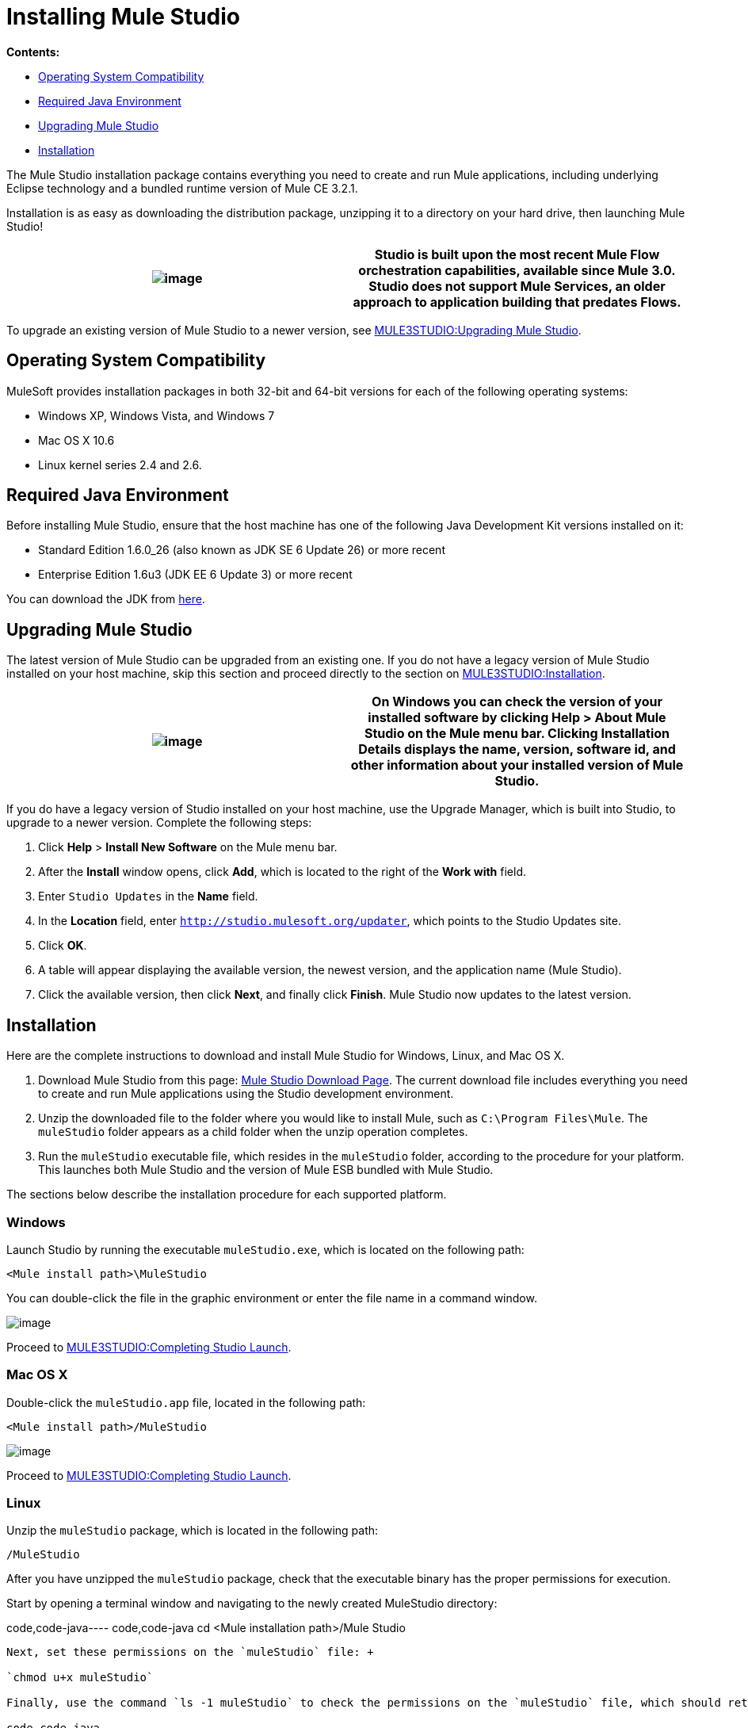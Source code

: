 = Installing Mule Studio

*Contents:*

* link:#InstallingMuleStudio-OperatingSystemCompatibility[Operating System Compatibility]
* link:#InstallingMuleStudio-RequiredJavaEnvironment[Required Java Environment]
* link:#InstallingMuleStudio-UpgradingMuleStudio[Upgrading Mule Studio]
* link:#InstallingMuleStudio-Installation[Installation]

The Mule Studio installation package contains everything you need to create and run Mule applications, including underlying Eclipse technology and a bundled runtime version of Mule CE 3.2.1.

Installation is as easy as downloading the distribution package, unzipping it to a directory on your hard drive, then launching Mule Studio!

[cols=",",]
|===
|image:/documentation-3.2/images/icons/emoticons/information.gif[image] |Studio is built upon the most recent Mule Flow orchestration capabilities, available since Mule 3.0. Studio does not support Mule Services, an older approach to application building that predates Flows.

|===

To upgrade an existing version of Mule Studio to a newer version, see link:#InstallingMuleStudio-UpgradingMuleStudio[MULE3STUDIO:Upgrading Mule Studio].

== Operating System Compatibility

MuleSoft provides installation packages in both 32-bit and 64-bit versions for each of the following operating systems:

* Windows XP, Windows Vista, and Windows 7
* Mac OS X 10.6
* Linux kernel series 2.4 and 2.6.

== Required Java Environment

Before installing Mule Studio, ensure that the host machine has one of the following Java Development Kit versions installed on it:

* Standard Edition 1.6.0_26 (also known as JDK SE 6 Update 26) or more recent
* Enterprise Edition 1.6u3 (JDK EE 6 Update 3) or more recent

You can download the JDK from http://www.oracle.com/technetwork/java/javase/downloads/index.html[here].

== Upgrading Mule Studio

The latest version of Mule Studio can be upgraded from an existing one. If you do not have a legacy version of Mule Studio installed on your host machine, skip this section and proceed directly to the section on link:#InstallingMuleStudio-Installation[MULE3STUDIO:Installation].

[cols=",",]
|===
|image:/documentation-3.2/images/icons/emoticons/check.gif[image] |On Windows you can check the version of your installed software by clicking *Help* > *About Mule Studio* on the Mule menu bar. Clicking *Installation Details* displays the name, version, software id, and other information about your installed version of Mule Studio.

|===

If you do have a legacy version of Studio installed on your host machine, use the Upgrade Manager, which is built into Studio, to upgrade to a newer version. Complete the following steps:

. Click *Help* > *Install New Software* on the Mule menu bar.
. After the *Install* window opens, click *Add*, which is located to the right of the *Work with* field.
. Enter `Studio Updates` in the *Name* field.
. In the *Location* field, enter `http://studio.mulesoft.org/updater`, which points to the Studio Updates site.
. Click *OK*.
. A table will appear displaying the available version, the newest version, and the application name (Mule Studio).
. Click the available version, then click *Next*, and finally click *Finish*. Mule Studio now updates to the latest version.

== Installation

Here are the complete instructions to download and install Mule Studio for Windows, Linux, and Mac OS X.

. Download Mule Studio from this page: http://www.mulesoft.org/mule-studio-beta-download[Mule Studio Download Page]. The current download file includes everything you need to create and run Mule applications using the Studio development environment.
. Unzip the downloaded file to the folder where you would like to install Mule, such as `C:\Program Files\Mule`. The `muleStudio` folder appears as a child folder when the unzip operation completes.
. Run the `muleStudio` executable file, which resides in the `muleStudio` folder, according to the procedure for your platform. This launches both Mule Studio and the version of Mule ESB bundled with Mule Studio.

The sections below describe the installation procedure for each supported platform.

=== Windows

Launch Studio by running the executable `muleStudio.exe`, which is located on the following path:

`<Mule install path>\MuleStudio`

You can double-click the file in the graphic environment or enter the file name in a command window.

image:/documentation-3.2/download/attachments/52527450/Studio+Path+with+Windows.png?version=1&modificationDate=1333143715163[image]

Proceed to link:#InstallingMuleStudio-CompletingStudioLaunch[MULE3STUDIO:Completing Studio Launch].

=== Mac OS X

Double-click the `muleStudio.app` file, located in the following path:

`<Mule install path>/MuleStudio`

image:/documentation-3.2/download/attachments/52527450/Studio+Path.png?version=1&modificationDate=1333143715137[image]

Proceed to link:#InstallingMuleStudio-CompletingStudioLaunch[MULE3STUDIO:Completing Studio Launch].

=== Linux

Unzip the `muleStudio` package, which is located in the following path:

`/MuleStudio`

After you have unzipped the `muleStudio` package, check that the executable binary has the proper permissions for execution.

Start by opening a terminal window and navigating to the newly created MuleStudio directory:

code,code-java----
 code,code-java
cd <Mule installation path>/Mule Studio
----

Next, set these permissions on the `muleStudio` file: +

`chmod u+x muleStudio`

Finally, use the command `ls -1 muleStudio` to check the permissions on the `muleStudio` file, which should return a display similar to the following in your terminal window:

code,code-java----
----
--------------------- code,code-java
user@system:~/MuleStudio$ ls -1 muleStudio-rwxr-xr-x 1 user user 71162 2010-08--25 09:59 muleStudio
----
----
---------------------

[cols=",",]
|===
|image:/documentation-3.2/images/icons/emoticons/check.gif[image] |Typically, you can also set and verify these permissions through the GUI file system browser on your Linux system, if such a GUI browser exists.

|===

Enter the following command in the console to launch `muleStudio`:

`./muleStudio`

Alternatively, double click the `muleStudio` file in the Linux graphic interface, as shown below:

image:/documentation-3.2/download/attachments/52527450/Studio+Path+-+Linux.png?version=1&modificationDate=1333143715180[image]

Proceed to link:#InstallingMuleStudio-CompletingStudioLaunch[MULE3STUDIO:Completing Studio Launch].

=== Completing Studio Launch

When you launch Studio, the following pop up prompts you to specify the workspace folder in which all your project-specific files will reside.

image:/documentation-3.2/download/attachments/52527450/SelectWorkspace.png?version=1&modificationDate=1333143715174[image]

The popup provides three options for specifying a workspace and one for quitting Studio:

* Click *OK* to accept the default workspace, which will be something similar to: `C:\MuleStudio\Workspace`. (Optionally, click *Use this default and do not ask again* before you click *OK* so that each subsequent Studio launch uses the folder displayed in the *Workspace* field).
* Click *Browse*, navigate to the directory you want to use as your workspace, then click *OK*.
* Click within the field to the right of *Workspace*, type the path of the directory you want to use as your workspace, then click *OK*.
* Click *Cancel* only if you want to exit Studio without specifying a workspace.

The first time you launch Mule, the following window pops up after you have specified your workspace:

image:/documentation-3.2/download/attachments/52527450/FirstScreen.png?version=1&modificationDate=1333143715169[image]

Click the fifth option, "Go to Mule Studio", to display the Studio application window, which should look similar to the following:

image:/documentation-3.2/download/attachments/52527450/UnusedMule.png?version=1&modificationDate=1333143726611[image]

Now that Mule Studio is up and kicking, take a quick tour of Mule Studio by returning to the link:/documentation-3.2/display/32X/Mule+Studio+Tutorials#MuleStudioTutorials-Overview[Getting Started with Mule Studio] page.

image:/documentation-3.2/download/resources/com.adaptavist.confluence.rate:rate/resources/themes/v2/gfx/loading_mini.gif[image]image:/documentation-3.2/download/resources/com.adaptavist.confluence.rate:rate/resources/themes/v2/gfx/rater.gif[image]

Your Rating:

Thanks for voting!

link:/documentation-3.2/plugins/rate/rating.action?decorator=none&displayFilter.includeCookies=true&displayFilter.includeUsers=true&ceoId=52527450&rating=1&redirect=true[image:/documentation-3.2/download/resources/com.adaptavist.confluence.rate:rate/resources/themes/v2/gfx/blank.gif[image]]link:/documentation-3.2/plugins/rate/rating.action?decorator=none&displayFilter.includeCookies=true&displayFilter.includeUsers=true&ceoId=52527450&rating=2&redirect=true[image:/documentation-3.2/download/resources/com.adaptavist.confluence.rate:rate/resources/themes/v2/gfx/blank.gif[image]]link:/documentation-3.2/plugins/rate/rating.action?decorator=none&displayFilter.includeCookies=true&displayFilter.includeUsers=true&ceoId=52527450&rating=3&redirect=true[image:/documentation-3.2/download/resources/com.adaptavist.confluence.rate:rate/resources/themes/v2/gfx/blank.gif[image]]link:/documentation-3.2/plugins/rate/rating.action?decorator=none&displayFilter.includeCookies=true&displayFilter.includeUsers=true&ceoId=52527450&rating=4&redirect=true[image:/documentation-3.2/download/resources/com.adaptavist.confluence.rate:rate/resources/themes/v2/gfx/blank.gif[image]]link:/documentation-3.2/plugins/rate/rating.action?decorator=none&displayFilter.includeCookies=true&displayFilter.includeUsers=true&ceoId=52527450&rating=5&redirect=true[image:/documentation-3.2/download/resources/com.adaptavist.confluence.rate:rate/resources/themes/v2/gfx/blank.gif[image]]

image:/documentation-3.2/download/resources/com.adaptavist.confluence.rate:rate/resources/themes/v2/gfx/blank.gif[Please Wait,title="Please Wait"]

Please Wait

Results:

image:/documentation-3.2/download/resources/com.adaptavist.confluence.rate:rate/resources/themes/v2/gfx/blank.gif[Pathetic,title="Pathetic"]image:/documentation-3.2/download/resources/com.adaptavist.confluence.rate:rate/resources/themes/v2/gfx/blank.gif[Bad,title="Bad"]image:/documentation-3.2/download/resources/com.adaptavist.confluence.rate:rate/resources/themes/v2/gfx/blank.gif[OK,title="OK"]image:/documentation-3.2/download/resources/com.adaptavist.confluence.rate:rate/resources/themes/v2/gfx/blank.gif[Good,title="Good"]image:/documentation-3.2/download/resources/com.adaptavist.confluence.rate:rate/resources/themes/v2/gfx/blank.gif[Outstanding!,title="Outstanding!"]

6

rates
